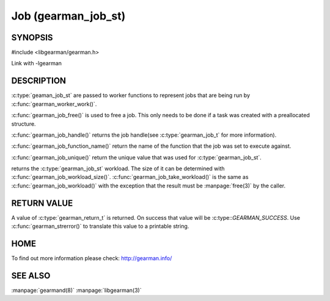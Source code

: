====================
Job (gearman_job_st)
====================

--------
SYNOPSIS
--------

#include <libgearman/gearman.h>

.. c:type:: gearman_job_st

.. c:function:: void gearman_job_free(gearman_job_st *job);

.. c:function:: gearman_return_t gearman_job_send_data(gearman_job_st *job, const void *data, size_t data_size);

.. c:function:: gearman_return_t gearman_job_send_warning(gearman_job_st *job, const void *warning, size_t warning_size);

.. c:function:: gearman_return_t gearman_job_send_status(gearman_job_st *job, uint32_t numerator, uint32_t denominator);

.. c:function:: gearman_return_t gearman_job_send_complete(gearman_job_st *job, const void *result, size_t result_size);

.. c:function:: gearman_return_t gearman_job_send_exception(gearman_job_st *job, const void *exception, size_t exception_size);

.. c:function:: gearman_return_t gearman_job_send_fail(gearman_job_st *job);

.. c:function:: const char *gearman_job_handle(const gearman_job_st *job);

.. c:function:: const char *gearman_job_function_name(const gearman_job_st *job);

.. c:function:: const char *gearman_job_unique(const gearman_job_st *job);

.. c:function:: const void *gearman_job_workload(const gearman_job_st *job);

.. c:function:: size_t gearman_job_workload_size(const gearman_job_st *job);

.. c:function:: void *gearman_job_take_workload(gearman_job_st *job, size_t *data_size);

Link with -lgearman

-----------
DESCRIPTION
-----------

:c:type:`geaman_job_st` are passed to worker functions to represent jobs that are being run by :c:func:`gearman_worker_work()`.

:c:func:`gearman_job_free()` is used to free a job. This only needs to be
done if a task was created with a preallocated structure.

:c:func:`gearman_job_handle()` returns the job handle(see
:c:type:`gearman_job_t` for more information).

:c:func:`gearman_job_function_name()` return the name of the function that
the job was set to execute against.

:c:func:`gearman_job_unique()` return the unique value that was used for
:c:type:`gearman_job_st`. 

returns the :c:type:`gearman_job_st` workload. The size of it can be
determined with :c:func:`gearman_job_workload_size()`.
:c:func:`gearman_job_take_workload()` is the same as
:c:func:`gearman_job_workload()` with the exception that the result must be
:manpage:`free(3)` by the caller.

------------
RETURN VALUE
------------

A value of :c:type:`gearman_return_t`  is returned.  On success that value
will be :c:type::`GEARMAN_SUCCESS`.  Use :c:func:`gearman_strerror()` to
translate this value to a printable string.

----
HOME
----


To find out more information please check:
`http://gearman.info/ <http://gearman.info/>`_


--------
SEE ALSO
--------

:manpage:`gearmand(8)` :manpage:`libgearman(3)`
